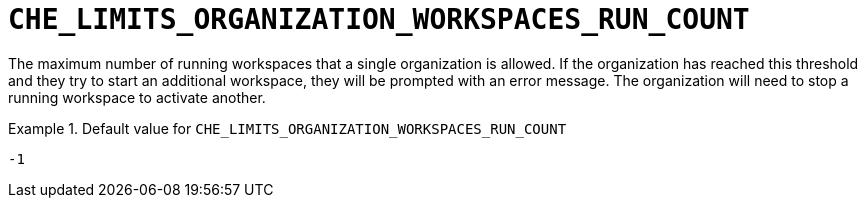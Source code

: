 [id="che_limits_organization_workspaces_run_count_{context}"]
= `+CHE_LIMITS_ORGANIZATION_WORKSPACES_RUN_COUNT+`

The maximum number of running workspaces that a single organization is allowed. If the organization has reached this threshold and they try to start an additional workspace, they will be prompted with an error message. The organization will need to stop a running workspace to activate another.


.Default value for `+CHE_LIMITS_ORGANIZATION_WORKSPACES_RUN_COUNT+`
====
----
-1
----
====


